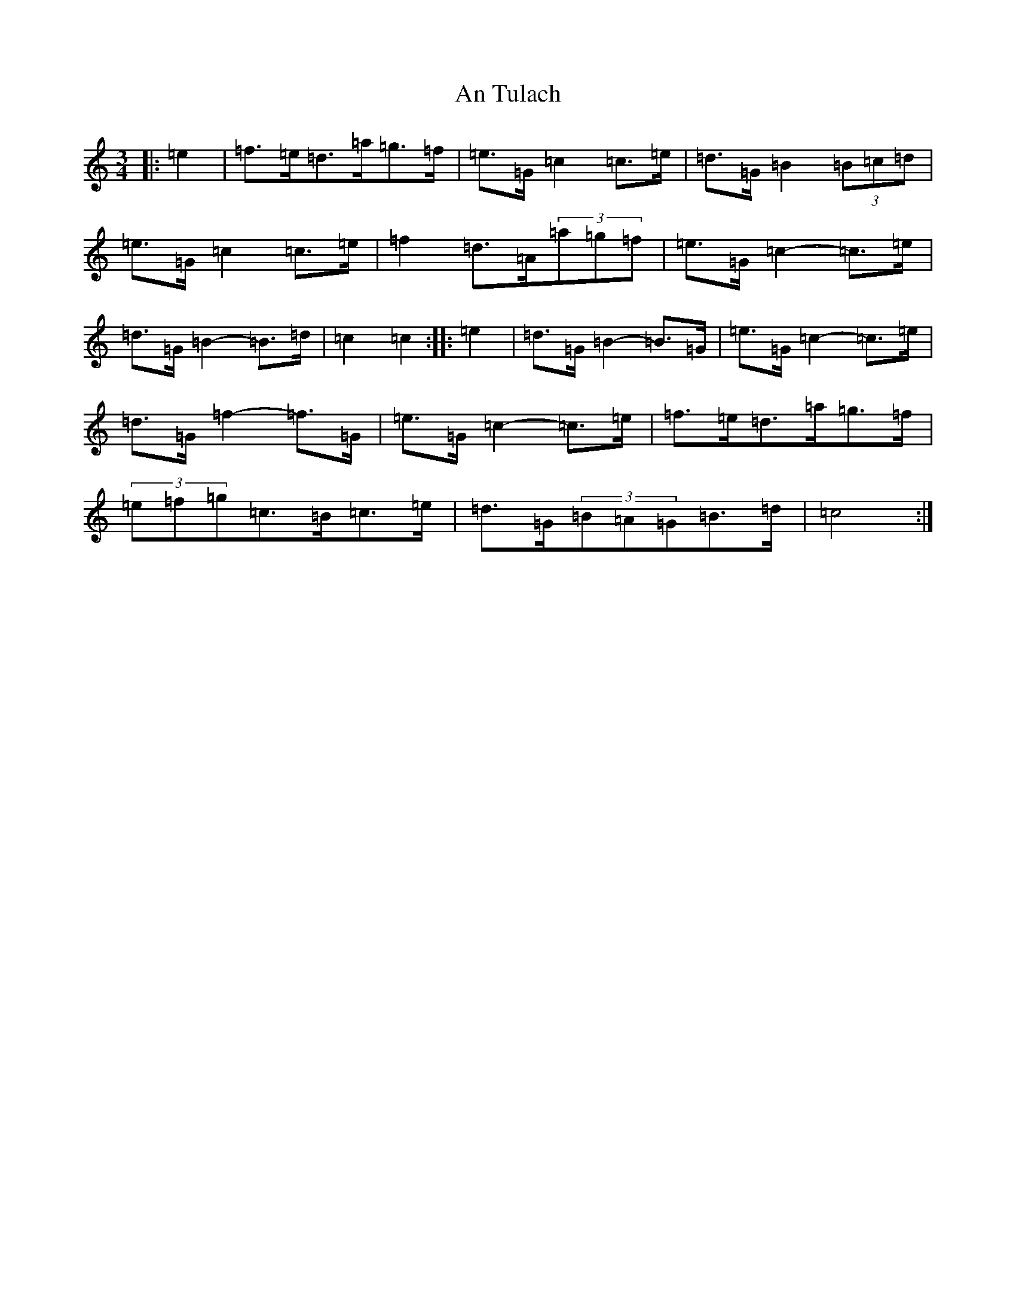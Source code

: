 X: 690
T: An Tulach
S: https://thesession.org/tunes/9035#setting19852
R: mazurka
M:3/4
L:1/8
K: C Major
|:=e2|=f>=e=d>=a=g>=f|=e>=G=c2=c>=e|=d>=G=B2(3=B=c=d|=e>=G=c2=c>=e|=f2=d>=A(3=a=g=f|=e>=G=c2-=c>=e|=d>=G=B2-=B>=d|=c2=c2:||:=e2|=d>=G=B2-=B>=G|=e>=G=c2-=c>=e|=d>=G=f2-=f>=G|=e>=G=c2-=c>=e|=f>=e=d>=a=g>=f|(3=e=f=g=c>=B=c>=e|=d>=G(3=B=A=G=B>=d|=c4:|